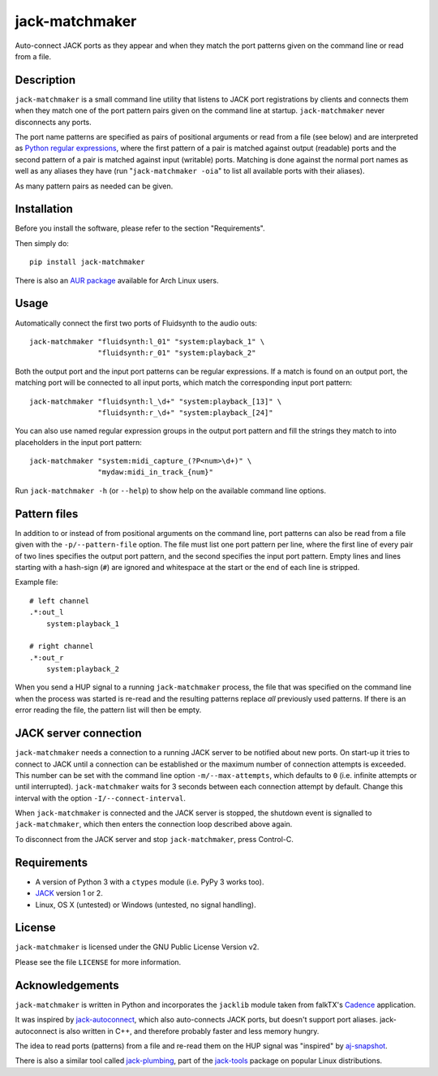 jack-matchmaker
===============

Auto-connect JACK ports as they appear and when they match the port patterns
given on the command line or read from a file.


Description
-----------

``jack-matchmaker`` is a small command line utility that listens to JACK port
registrations by clients and connects them when they match one of the port
pattern pairs given on the command line at startup. ``jack-matchmaker`` never
disconnects any ports.

The port name patterns are specified as pairs of positional arguments or read
from a file (see below) and are interpreted as `Python regular expressions`_,
where the first pattern of a pair is matched against output (readable) ports
and the second pattern of a pair is matched against input (writable) ports.
Matching is done against the normal port names as well as any aliases they have
(run "``jack-matchmaker -oia``" to list all available ports with their aliases).

As many pattern pairs as needed can be given.


Installation
------------

Before you install the software, please refer to the section "Requirements".

Then simply do::

    pip install jack-matchmaker

There is also an `AUR package`_ available for Arch Linux users.


Usage
-----

Automatically connect the first two ports of Fluidsynth to the audio outs::

    jack-matchmaker "fluidsynth:l_01" "system:playback_1" \
                    "fluidsynth:r_01" "system:playback_2"

Both the output port and the input port patterns can be regular expressions.
If a match is found on an output port, the matching port will be connected to
all input ports, which match the corresponding input port pattern::

    jack-matchmaker "fluidsynth:l_\d+" "system:playback_[13]" \
                    "fluidsynth:r_\d+" "system:playback_[24]"

You can also use named regular expression groups in the output port pattern and
fill the strings they match to into placeholders in the input port pattern::

    jack-matchmaker "system:midi_capture_(?P<num>\d+)" \
                    "mydaw:midi_in_track_{num}"

Run ``jack-matchmaker -h`` (or ``--help``) to show help on the available
command line options.


Pattern files
-------------

In addition to or instead of from positional arguments on the command line,
port patterns can also be read from a file given with the ``-p/--pattern-file``
option. The file must list one port pattern per line, where the first line of
every pair of two lines specifies the output port pattern, and the second
specifies the input port pattern. Empty lines and lines starting with a
hash-sign (``#``) are ignored and whitespace at the start or the end of each
line is stripped.

Example file::

    # left channel
    .*:out_l
        system:playback_1

    # right channel
    .*:out_r
        system:playback_2

When you send a HUP signal to a running ``jack-matchmaker`` process, the file
that was specified on the command line when the process was started is re-read
and the resulting patterns replace *all* previously used patterns. If there is
an error reading the file, the pattern list will then be empty.


JACK server connection
----------------------

``jack-matchmaker`` needs a connection to a running JACK server to be notified
about new ports. On start-up it tries to connect to JACK until a connection can
be established or the maximum number of connection attempts is exceeded. This
number can be set with the command line option ``-m/--max-attempts``, which
defaults to ``0`` (i.e. infinite attempts or until interrupted).
``jack-matchmaker`` waits for 3 seconds between each connection attempt by
default. Change this interval with the option ``-I/--connect-interval``.

When ``jack-matchmaker`` is connected and the JACK server is stopped, the
shutdown event is signalled to ``jack-matchmaker``, which then enters the
connection loop described above again.

To disconnect from the JACK server and stop ``jack-matchmaker``, press
Control-C.


Requirements
------------

* A version of Python 3 with a ``ctypes`` module (i.e. PyPy 3 works too).
* JACK_ version 1 or 2.
* Linux, OS X (untested) or Windows (untested, no signal handling).


License
-------

``jack-matchmaker`` is licensed under the GNU Public License Version v2.

Please see the file ``LICENSE`` for more information.


Acknowledgements
----------------

``jack-matchmaker`` is written in Python and incorporates the ``jacklib``
module taken from falkTX's Cadence_ application.

It was inspired by jack-autoconnect_, which also auto-connects JACK ports, but
doesn't support port aliases. jack-autoconnect is also written in C++, and
therefore probably faster and less memory hungry.

The idea to read ports (patterns) from a file and re-read them on the HUP
signal was "inspired" by aj-snapshot_.

There is also a similar tool called jack-plumbing_, part of the jack-tools_
package on popular Linux distributions.


.. _cadence: https://github.com/falkTX/Cadence/blob/master/src/jacklib.py
.. _jack: http://jackaudio.org/
.. _jack-autoconnect: https://github.com/kripton/jack_autoconnect
.. _python regular expressions: https://docs.python.org/3/library/re.html#regular-expression-syntax
.. _aj-snapshot: http://aj-snapshot.sourceforge.net/
.. _AUR package: https://aur.archlinux.org/packages/jack-matchmaker/
.. _jack-plumbing: http://rd.slavepianos.org/sw/rju/md/jack-plumbing.md
.. _jack-tools: https://packages.ubuntu.com/search?keywords=jack-tools&searchon=names&suite=all&section=all
